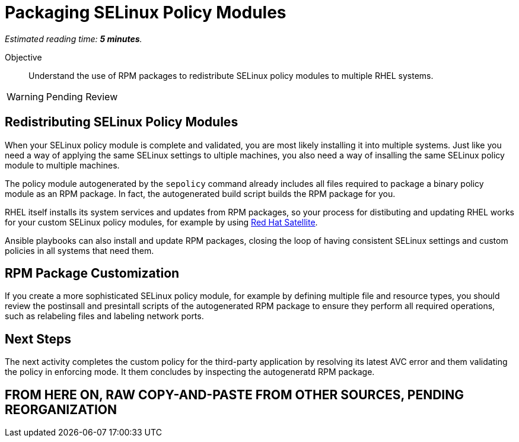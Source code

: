 :time_estimate: 5

= Packaging SELinux Policy Modules

_Estimated reading time: *{time_estimate} minutes*._

Objective::

Understand the use of RPM packages to redistribute SELinux policy modules to multiple RHEL systems.

WARNING: Pending Review

== Redistributing SELinux Policy Modules

When your SELinux policy module is complete and validated, you are most likely installing it into multiple systems. Just like you need a way of applying the same SELinux settings to ultiple machines, you also need a way of insalling the same SELinux policy module to multiple machines.

The policy module autogenerated by the `sepolicy` command already includes all files required to package a binary policy module as an RPM package. In fact, the autogenerated build script builds the RPM package for you.

RHEL itself installs its system services and updates from RPM packages, so your process for distibuting and updating RHEL works for your custom SELinux policy modules, for example by using https://www.redhat.com/en/technologies/management/satellite[Red Hat Satellite].

Ansible playbooks can also install and update RPM packages, closing the loop of having consistent SELinux settings and custom policies in all systems that need them.

== RPM Package Customization

If you create a more sophisticated SELinux policy module, for example by defining multiple file and resource types, you should review the postinsall and presintall scripts of the autogenerated RPM package to ensure they perform all required operations, such as relabeling files and labeling network ports.

== Next Steps

The next activity completes the custom policy for the third-party application by resolving its latest AVC error and them validating the policy in enforcing mode. It them concludes by inspecting the autogeneratd RPM package.


== FROM HERE ON, RAW COPY-AND-PASTE FROM OTHER SOURCES, PENDING REORGANIZATION
